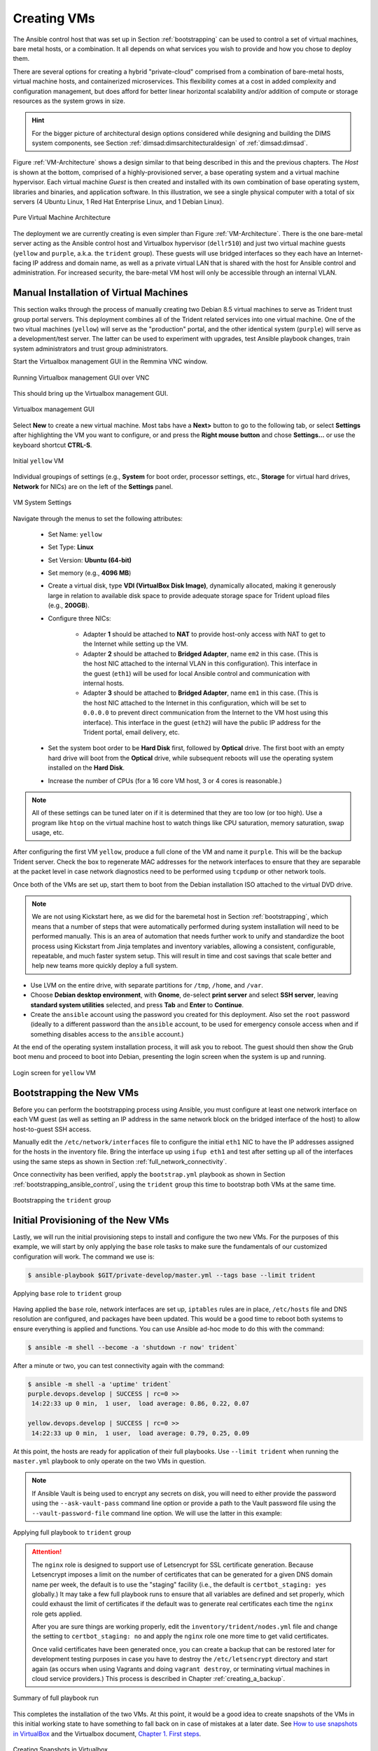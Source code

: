 .. _creating_vms:

Creating VMs
============

The Ansible control host that was set up in Section :ref:`bootstrapping` can be
used to control a set of virtual machines, bare metal hosts, or a combination.
It all depends on what services you wish to provide and how you chose to deploy
them.

There are several options for creating a hybrid "private-cloud" comprised
from a combination of bare-metal hosts, virtual machine hosts, and containerized
microservices. This flexibility comes at a cost in added complexity and
configuration management, but does afford for better linear horizontal
scalability and/or addition of compute or storage resources as the
system grows in size.

.. hint::

   For the bigger picture of architectural design options considered while
   designing and building the DIMS system components, see Section
   :ref:`dimsad:dimsarchitecturaldesign` of :ref:`dimsad:dimsad`. 

..

Figure :ref:`VM-Architecture` shows a design similar to that being described in
this and the previous chapters.  The *Host* is shown at the bottom, comprised
of a highly-provisioned server, a base operating system and a virtual machine
hypervisor. Each virtual machine *Guest* is then created and installed with its
own combination of base operating system, libraries and binaries, and
application software. In this illustration, we see a single physical computer
with a total of six servers (4 Ubuntu Linux, 1 Red Hat Enterprise Linux, and 1
Debian Linux). 

.. _VM-Architecture:

.. figure:: images/VM-Architecture.png
   :width: 70%
   :align: center

   Pure Virtual Machine Architecture

..


The deployment we are currently creating is even simpler than Figure
:ref:`VM-Architecture`.  There is the one bare-metal server acting as the
Ansible control host and Virtualbox hypervisor (``dellr510``) and just two
virtual machine guests (``yellow`` and ``purple``, a.k.a. the ``trident``
group). These guests will use bridged interfaces so they each have an
Internet-facing IP address and domain name, as well as a private virtual LAN
that is shared with the host for Ansible control and administration. For
increased security, the bare-metal VM host will only be accessible through an
internal VLAN.

.. _manual_install_vms:

Manual Installation of Virtual Machines
---------------------------------------

This section walks through the process of manually creating two
Debian 8.5 virtual machines to serve as Trident trust group
portal servers. This deployment combines all of the Trident
related services into one virtual machine. One of the two
vitual machines (``yellow``) will serve as the "production"
portal, and the other identical system (``purple``) will
serve as a development/test server. The latter can be used to
experiment with upgrades, test Ansible playbook changes,
train system administrators and trust group administrators.

Start the Virtualbox management GUI in the Remmina VNC
window.

.. _vnc_connected:

.. figure:: images/remmina_vnc_connected.png
   :alt: Running Virtualbox management GUI over VNC
   :width: 60%
   :align: center

   Running Virtualbox management GUI over VNC

..

This should bring up the Virtualbox management GUI.

.. _remmina_virtualbox:

.. figure:: images/remmina_virtualbox.png
   :alt: Virtualbox management GUI
   :width: 60%
   :align: center

   Virtualbox management GUI

..

Select **New** to create a new virtual machine.  Most tabs have a **Next>**
button to go to the following tab, or select **Settings** after highlighting
the VM you want to configure, or and press the **Right mouse button** and chose
**Settings...** or use the keyboard shortcut **CTRL-S**.

.. _remmina_yellow_initial:

.. figure:: images/remmina_yellow_vm_initial.png
   :alt: Initial ``yellow`` VM
   :width: 60%
   :align: center

   Initial ``yellow`` VM

..

Individual groupings of settings (e.g., **System** for boot order, processor
settings, etc., **Storage** for virtual hard drives, **Network** for NICs) are
on the left of the **Settings** panel.

.. _remmina_vm_boot_order:

.. figure:: images/remmina_system_settings.png
   :alt: VM System Settings
   :width: 60%
   :align: center

   VM System Settings

..


Navigate through the menus to set the following attributes:

    + Set Name: ``yellow``
    + Set Type: **Linux**
    + Set Version: **Ubuntu (64-bit)**
    + Set memory (e.g., **4096 MB**)
    + Create a virtual disk, type **VDI (VirtualBox Disk Image)**, dynamically
      allocated, making it generously large in relation to available disk space
      to provide adequate storage space for Trident upload files (e.g., **200GB**).
    + Configure three NICs:

        + Adapter **1** should be attached to **NAT** to provide host-only access with
          NAT to get to the Internet while setting up the VM.
      
        + Adapter **2** should be attached to **Bridged Adapter**, name ``em2`` in this
          case. (This is the host NIC attached to the internal VLAN in this configuration).
          This interface in the guest (``eth1``) will be used for local Ansible control
          and communication with internal hosts.
    
        + Adapter **3** should be attached to **Bridged Adapter**, name ``em1`` in this
          case.  (This is the host NIC attached to the Internet in this configuration,
          which will be set to ``0.0.0.0`` to prevent direct communication from the
          Internet to the VM host using this interface).  This interface in the guest
          (``eth2``) will have the public IP address for the Trident portal, email
          delivery, etc.

    + Set the system boot order to be **Hard Disk** first, followed by
      **Optical** drive. The first boot with an empty hard drive will boot from
      the **Optical** drive, while subsequent reboots will use the operating
      system installed on the **Hard Disk**.

    + Increase the number of CPUs (for a 16 core VM host, 3 or 4 cores is
      reasonable.)

.. note::

   All of these settings can be tuned later on if it is determined that they
   are too low (or too high). Use a program like ``htop`` on the virtual machine
   host to watch things like CPU saturation, memory saturation, swap usage,
   etc.

..

After configuring the first VM ``yellow``, produce a full clone of the VM and
name it ``purple``.  This will be the backup Trident server. Check the box to
regenerate MAC addresses for the network interfaces to ensure that they are
separable at the packet level in case network diagnostics need to be performed
using ``tcpdump`` or other network tools.

Once both of the VMs are set up, start them to boot from the Debian installation
ISO attached to the virtual DVD drive.

.. note::

   We are not using Kickstart here, as we did for the baremetal host in Section
   :ref:`bootstrapping`, which means that a number of steps that were
   automatically performed during system installation will need to be performed
   manually.  This is an area of automation that needs further work to unify
   and standardize the boot process using Kickstart from Jinja templates and
   inventory variables, allowing a consistent, configurable, repeatable, and
   much faster system setup. This will result in time and cost savings that
   scale better and help new teams more quickly deploy a full system.

..

* Use LVM on the entire drive, with separate partitions for ``/tmp``, ``/home``,
  and ``/var``.

* Choose **Debian desktop environment**, with **Gnome**, de-select **print
  server** and select **SSH server**, leaving **standard system utilities**
  selected, and press **Tab** and **Enter** to **Continue**.

* Create the ``ansible`` account using the password you created for this
  deployment. Also set the ``root`` password (ideally to a different password
  than the ``ansible`` account, to be used for emergency console access when
  and if something disables access to the ``ansible`` account.)

At the end of the operating system installation process, it will ask you
to reboot. The guest should then show the Grub boot menu and proceed
to boot into Debian, presenting the login screen when the system is up
and running.

.. _remmina_yellow_up:

.. figure:: images/remmina_yellow_up.png
   :alt: Login screen for ``yellow`` VM
   :width: 60%
   :align: center

   Login screen for ``yellow`` VM

..

.. _bootstrapping_vms:

Bootstrapping the New VMs
-------------------------

Before you can perform the bootstrapping process using Ansible, you must
configure at least one network interface on each VM guest (as well as setting
an IP address in the same network block on the bridged interface of the host)
to allow host-to-guest SSH access.

Manually edit the ``/etc/network/interfaces`` file to configure the initial
``eth1`` NIC to have the IP addresses assigned for the hosts in the inventory
file. Bring the interface up using ``ifup eth1`` and test after setting up all
of the interfaces using the same steps as shown in Section
:ref:`full_network_connectivity`.

Once connectivity has been verified, apply the ``bootstrap.yml`` playbook
as shown in Section :ref:`bootstrapping_ansible_control`, using the
``trident`` group this time to bootstrap both VMs at the same time.

.. _remmina_bootstrap_trident:

.. figure:: images/remmina_bootstrap_trident.png
   :alt: Bootstrapping the ``trident`` group
   :width: 60%
   :align: center

   Bootstrapping the ``trident`` group

..

.. _initial_provision_vms:

Initial Provisioning of the New VMs
-----------------------------------

Lastly, we will run the initial provisioning steps to install and configure
the two new VMs. For the purposes of this example, we will start by only
applying the ``base`` role tasks to make sure the fundamentals of our
customized configuration will work. The command we use is:

.. code-block:: none

    $ ansible-playbook $GIT/private-develop/master.yml --tags base --limit trident

..

.. _remmina_base_role:

.. figure:: images/remmina_base_role.png
   :alt: Applying ``base`` role to ``trident`` group
   :width: 60%
   :align: center

   Applying ``base`` role to ``trident`` group

..

Having applied the ``base`` role, network interfaces are set up,
``iptables`` rules are in place, ``/etc/hosts`` file and DNS
resolution are configured, and packages have been updated. This would
be a good time to reboot both systems to ensure everything is applied
and functions. You can use Ansible ad-hoc mode to do this with
the command:

.. code-block:: none

    $ ansible -m shell --become -a 'shutdown -r now' trident`

..

After a minute or two, you can test connectivity again with the
command:

.. code-block:: none

    $ ansible -m shell -a 'uptime' trident`
    purple.devops.develop | SUCCESS | rc=0 >>
     14:22:33 up 0 min,  1 user,  load average: 0.86, 0.22, 0.07

    yellow.devops.develop | SUCCESS | rc=0 >>
     14:22:33 up 0 min,  1 user,  load average: 0.79, 0.25, 0.09

..

At this point, the hosts are ready for application of their full playbooks.
Use ``--limit trident`` when running the ``master.yml`` playbook to only
operate on the two VMs in question.

.. note::

   If Ansible Vault is being used to encrypt any secrets on disk, you will
   need to either provide the password using the ``--ask-vault-pass``
   command line option or provide a path to the Vault password file
   using the ``--vault-password-file`` command line option. We will use
   the latter in this example:

.. _remmina_trident_fullplaybook_start:

.. figure:: images/remmina_trident_fullplaybook_start.png
   :alt: Applying full playbook to ``trident`` group
   :width: 60%
   :align: center

   Applying full playbook to ``trident`` group

..

.. attention::

    The ``nginx`` role is designed to support use of Letsencrypt for SSL
    certificate generation. Because Letsencrypt imposes a limit on the number of
    certificates that can be generated for a given DNS domain name per week,
    the default is to use the "staging" facility (i.e., the default is
    ``certbot_staging: yes`` globally.) It may take a few full playbook
    runs to ensure that all variables are defined and set properly, which
    could exhaust the limit of certificates if the default was to generate
    real certificates each time the ``nginx`` role gets applied.

    After you are sure things are working properly, edit the
    ``inventory/trident/nodes.yml`` file and change the setting to
    ``certbot_staging: no`` and apply the ``nginx`` role one more time to get
    valid certificates.

    Once valid certificates have been generated once, you can create a backup
    that can be restored later for development testing purposes in case you
    have to destroy the ``/etc/letsencrypt`` directory and start again (as
    occurs when using Vagrants and doing ``vagrant destroy``, or terminating
    virtual machines in cloud service providers.) This process is described
    in Chapter :ref:`creating_a_backup`.

..

.. _remmina_trident_fullplaybook_summary:

.. figure:: images/remmina_trident_fullplaybook_summary.png
   :alt: Summary of full playbook run
   :width: 60%
   :align: center

   Summary of full playbook run

..

This completes the installation of the two VMs. At this point, it
would be a good idea to create snapshots of the VMs in this
initial working state to have something to fall back on in
case of mistakes at a later date.  See `How to use snapshots in VirtualBox`_
and the Virtualbox document, `Chapter 1. First steps`_.

.. _remmina_snapshots:

.. figure:: images/remmina_snapshots.png
   :alt: Creating Snapshots in Virtualbox
   :width: 60%
   :align: center

   Creating Snapshots in Virtualbox

..

.. _Letsencrypt: https://letsencrypt.org/
.. _How to use snapshots in VirtualBox: http://www.techrepublic.com/article/how-to-use-snapshots-in-virtualbox/
.. _Chapter 1. First steps: https://www.virtualbox.org/manual/ch01.html

